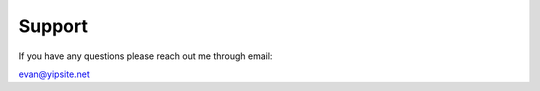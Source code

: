 =======
Support
=======

If you have any questions please reach out me through email:

evan@yipsite.net